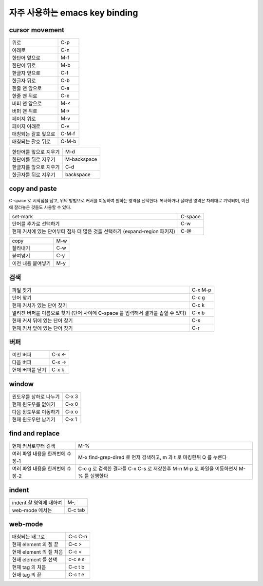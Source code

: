 ================================
자주  사용하는 emacs key binding
================================


cursor movement
===============


+----------------------------------------+----------------------------------------+
|위로                                    |C-p                                     |
+----------------------------------------+----------------------------------------+
|아래로                                  |C-n                                     |
+----------------------------------------+----------------------------------------+
|한단어 앞으로                           |M-f                                     |
+----------------------------------------+----------------------------------------+
|한단어 뒤로                             |M-b                                     |
+----------------------------------------+----------------------------------------+
|한글자 앞으로                           |C-f                                     |
+----------------------------------------+----------------------------------------+
|한글자 뒤로                             |C-b                                     |
+----------------------------------------+----------------------------------------+
|한줄 맨 앞으로                          |C-a                                     |
+----------------------------------------+----------------------------------------+
|한줄 맨 뒤로                            |C-e                                     |
+----------------------------------------+----------------------------------------+
|버퍼 맨 앞으로                          |M-<                                     |
+----------------------------------------+----------------------------------------+
|버퍼 맨 뒤로                            |M->                                     |
+----------------------------------------+----------------------------------------+
|페이지 위로                             |M-v                                     |
+----------------------------------------+----------------------------------------+
|페이지 아래로                           |C-v                                     |
+----------------------------------------+----------------------------------------+
|매칭되는 괄호 앞으로                    |C-M-f                                   |
+----------------------------------------+----------------------------------------+
|매칭되는 괄호 뒤로                      |C-M-b                                   |
+----------------------------------------+----------------------------------------+

+----------------------------------------+----------------------------------------+
|한단어를 앞으로 지우기                  |M-d                                     |
+----------------------------------------+----------------------------------------+
|한단어를 뒤로 지우기                    |M-backspace                             |
+----------------------------------------+----------------------------------------+
|한글자를 앞으로 지우기                  |C-d                                     |
+----------------------------------------+----------------------------------------+
|한글자를 뒤로 지우기                    |backspace                               |
+----------------------------------------+----------------------------------------+


copy and paste
==============

C-space 로 시작점을 잡고, 위의 방법으로 커서를 이동하여 원하는 영역을 선택한다.
복사하거나 잘라낸 영역은 차례대로 기억되며, 이전에 잘라놓은 것들도 사용할 수 있다.

+----------------------------------------+----------------------------------------+
|set-mark                                |C-space                                 |
+----------------------------------------+----------------------------------------+
|단어를 추가로 선택하기                  |C-w                                     |
+----------------------------------------+----------------------------------------+
|현재 커서에 있는 단어부터 점차 더 많은  |C-@                                     |
|것을 선택하기 (expand-region 패키지)    |                                        |
+----------------------------------------+----------------------------------------+

+----------------------------------------+----------------------------------------+
|copy                                    |M-w                                     |
+----------------------------------------+----------------------------------------+
|잘라내기                                |C-w                                     |
+----------------------------------------+----------------------------------------+
|붙여넣기                                |C-y                                     |
+----------------------------------------+----------------------------------------+
|이전 내용 붙여넣기                      |M-y                                     |
+----------------------------------------+----------------------------------------+


검색
====

+----------------------------------------+----------------------------------------+
|파일 찾기                               |C-x M-p                                 |
+----------------------------------------+----------------------------------------+
|단어 찾기                               |C-c g                                   |
+----------------------------------------+----------------------------------------+
|현재 커서가 있는 단어 찾기              |C-c k                                   |
+----------------------------------------+----------------------------------------+
|열려진 버퍼를 이름으로 찾기 (단어 사이에|C-x b                                   |
|C-space 를 입력해서 결과를 좁힐 수 있다)|                                        |
+----------------------------------------+----------------------------------------+
|현재 커서 뒤에 있는 단어 찾기           |C-s                                     |
+----------------------------------------+----------------------------------------+
|현재 커서 앞에 있는 단어 찾기           |C-r                                     |
+----------------------------------------+----------------------------------------+


버퍼
====

+----------------------------------------+----------------------------------------+
|이전 버퍼                               |C-x <-                                  |
+----------------------------------------+----------------------------------------+
|다음 버퍼                               |C-x ->                                  |
+----------------------------------------+----------------------------------------+
|현재 버퍼를 닫기                        |C-x k                                   |
+----------------------------------------+----------------------------------------+

window
======

+----------------------------------------+----------------------------------------+
|윈도우를 상하로 나누기                  |C-x 3                                   |
+----------------------------------------+----------------------------------------+
|현재 윈도우를 없애기                    |C-x 0                                   |
+----------------------------------------+----------------------------------------+
|다음 윈도우로 이동하기                  |C-x o                                   |
+----------------------------------------+----------------------------------------+
|현재 윈도우만 남기기                    |C-x 1                                   |
+----------------------------------------+----------------------------------------+


find and replace
================

+----------------------------------------+----------------------------------------+
|현재 커서로부터 검색                    |M-%                                     |
+----------------------------------------+----------------------------------------+
|여러 파일 내용을 한꺼번에 수정-1        |M-x find-grep-dired 로 먼저 검색하고, m |
|                                        |과 t 로 마킹한뒤 Q 를 누른다            |
+----------------------------------------+----------------------------------------+
|여러 파일 내용을 한꺼번에 수정-2        |C-c g 로 검색한 결과를 C-x C-s 로       |
|                                        |저장한후 M-n M-p 로 파일을 이동하면서   |
|                                        |M-% 를 실행한다                         |
+----------------------------------------+----------------------------------------+


indent
======

+----------------------------------------+----------------------------------------+
|indent 할 영역에 대하여                 |M-;                                     |
+----------------------------------------+----------------------------------------+
|web-mode 에서는                         |C-c tab                                 |
+----------------------------------------+----------------------------------------+


web-mode
========

+----------------------------------------+----------------------------------------+
|매칭되는 태그로                         |C-c C-n                                 |
+----------------------------------------+----------------------------------------+
|현재 element 의 젤 끝                   |C-c >                                   |
+----------------------------------------+----------------------------------------+
|현재 element 의 젤 처음                 |C-c <                                   |
+----------------------------------------+----------------------------------------+
|현재 element 를 선택                    |c-c e s                                 |
+----------------------------------------+----------------------------------------+
|현재 tag 의 처음                        |C-c t b                                 |
+----------------------------------------+----------------------------------------+
|현재 tag 의 끝                          |C-c t e                                 |
+----------------------------------------+----------------------------------------+
